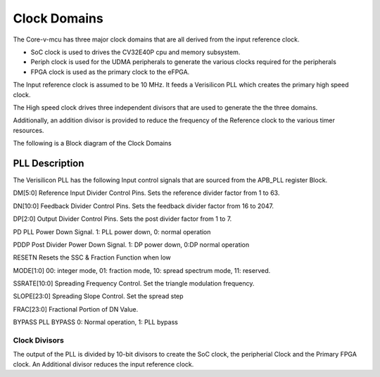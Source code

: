 ..
   Copyright (c) 2023 OpenHW Group

   SPDX-License-Identifier: Apache-2.0 WITH SHL-2.1

.. Level 1
   =======

   Level 2
   -------

   Level 3
   ~~~~~~~

   Level 4
   ^^^^^^^

.. _clock_domains:

Clock Domains
=============
The Core-v-mcu  has three major clock domains that are all derived from the input reference clock.

- SoC clock is used to drives the CV32E40P cpu and memory subsystem.
- Periph clock is used for the UDMA peripherals to generate the various clocks required for the peripherals
- FPGA clock is used as the primary clock to the eFPGA.

The Input reference clock is assumed to be 10 MHz.  It feeds a Verisilicon PLL which creates the primary high speed clock. 

The High speed clock drives three independent divisors that are used to generate the the three domains.

Additionally, an addition divisor is provided to reduce the frequency of the Reference clock to the various timer resources.

The following is a Block diagram of the Clock Domains

.. figure:: ../images/clock_domain.pdf
   :name: Clock Domain Diagram
   :align: center
   :alt: 

PLL Description
~~~~~~~~~~~~~~~

The Verisilicon PLL has the following Input control signals that are sourced from the APB_PLL register Block.

DM[5:0] Reference Input Divider Control Pins. Sets the reference divider factor from 1 to 63.

DN[10:0] Feedback Divider Control Pins. Sets the feedback divider factor from 16 to 2047.

DP[2:0] Output Divider Control Pins. Sets the post divider factor from 1 to 7.

PD PLL Power Down Signal. 1: PLL power down, 0: normal operation

PDDP Post Divider Power Down Signal. 1: DP power down, 0:DP normal operation

RESETN Resets the SSC & Fraction Function when low

MODE[1:0] 00: integer mode, 01: fraction mode, 10: spread spectrum mode, 11: reserved.

SSRATE[10:0] Spreading Frequency Control. Set the triangle modulation frequency.

SLOPE[23:0] Spreading Slope Control. Set the spread step

FRAC[23:0] Fractional Portion of DN Value.

BYPASS PLL BYPASS 0: Normal operation, 1: PLL bypass


Clock Divisors
^^^^^^^^^^^^^^

The output of the PLL is divided by 10-bit divisors to create the  SoC clock, the peripherial Clock and the Primary FPGA clock.
An Additional divisor reduces the input reference clock.




